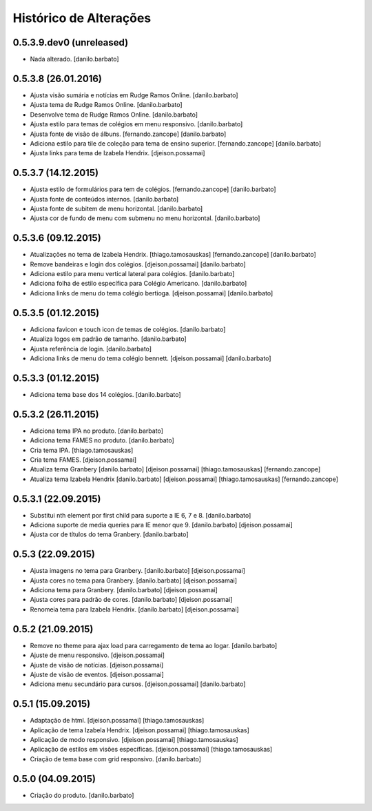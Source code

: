 Histórico de Alterações
------------------------

0.5.3.9.dev0 (unreleased)
^^^^^^^^^^^^^^^^^^^^
* Nada alterado. [danilo.barbato]

0.5.3.8 (26.01.2016)
^^^^^^^^^^^^^^^^^^^^
* Ajusta visão sumária e notícias em Rudge Ramos Online. [danilo.barbato]
* Ajusta tema de Rudge Ramos Online. [danilo.barbato]
* Desenvolve tema de Rudge Ramos Online. [danilo.barbato]
* Ajusta estilo para temas de colégios em menu responsivo. [danilo.barbato]
* Ajusta fonte de visão de álbuns. [fernando.zancope] [danilo.barbato]
* Adiciona estilo para tile de coleção para tema de ensino superior. [fernando.zancope] [danilo.barbato]
* Ajusta links para tema de Izabela Hendrix. [djeison.possamai]

0.5.3.7 (14.12.2015)
^^^^^^^^^^^^^^^^^^^^
* Ajusta estilo de formulários para tem de colégios. [fernando.zancope] [danilo.barbato]
* Ajusta fonte de conteúdos internos. [danilo.barbato]
* Ajusta fonte de subitem de menu horizontal. [danilo.barbato]
* Ajusta cor de fundo de menu com submenu no menu horizontal. [danilo.barbato]

0.5.3.6 (09.12.2015)
^^^^^^^^^^^^^^^^^^^^
* Atualizações no tema de Izabela Hendrix. [thiago.tamosauskas] [fernando.zancope] [danilo.barbato]
* Remove bandeiras e login dos colégios. [djeison.possamai] [danilo.barbato]
* Adiciona estilo para menu vertical lateral para colégios. [danilo.barbato]
* Adiciona folha de estilo específica para Colégio Americano. [danilo.barbato]
* Adiciona links de menu do tema colégio bertioga. [djeison.possamai] [danilo.barbato]


0.5.3.5 (01.12.2015)
^^^^^^^^^^^^^^^^^^^^
* Adiciona favicon e touch icon de temas de colégios. [danilo.barbato]
* Atualiza logos em padrão de tamanho. [danilo.barbato]
* Ajusta referência de login. [danilo.barbato]
* Adiciona links de menu do tema colégio bennett. [djeison.possamai] [danilo.barbato]

0.5.3.3 (01.12.2015)
^^^^^^^^^^^^^^^^^^^^
* Adiciona tema base dos 14 colégios. [danilo.barbato]

0.5.3.2 (26.11.2015)
^^^^^^^^^^^^^^^^^^^^
* Adiciona tema IPA no produto. [danilo.barbato]
* Adiciona tema FAMES no produto. [danilo.barbato]
* Cria tema IPA. [thiago.tamosauskas]
* Cria tema FAMES. [djeison.possamai]
* Atualiza tema Granbery [danilo.barbato] [djeison.possamai] [thiago.tamosauskas] [fernando.zancope]
* Atualiza tema Izabela Hendrix [danilo.barbato] [djeison.possamai] [thiago.tamosauskas] [fernando.zancope]

0.5.3.1 (22.09.2015)
^^^^^^^^^^^^^^^^^^^^
* Substitui nth element por first child para suporte a IE 6, 7 e 8. [danilo.barbato]
* Adiciona suporte de media queries para IE menor que 9. [danilo.barbato] [djeison.possamai]
* Ajusta cor de títulos do tema Granbery. [danilo.barbato]

0.5.3 (22.09.2015)
^^^^^^^^^^^^^^^^^^
* Ajusta imagens no tema para Granbery. [danilo.barbato] [djeison.possamai]
* Ajusta cores no tema para Granbery. [danilo.barbato] [djeison.possamai]
* Adiciona tema para Granbery. [danilo.barbato] [djeison.possamai]
* Ajusta cores para padrão de cores. [danilo.barbato] [djeison.possamai]
* Renomeia tema para Izabela Hendrix. [danilo.barbato] [djeison.possamai]

0.5.2 (21.09.2015)
^^^^^^^^^^^^^^^^^^
* Remove no theme para ajax load para carregamento de tema ao logar. [danilo.barbato]
* Ajuste de menu responsivo. [djeison.possamai]
* Ajuste de visão de notícias. [djeison.possamai]
* Ajuste de visão de eventos. [djeison.possamai]
* Adiciona menu secundário para cursos. [djeison.possamai] [danilo.barbato]

0.5.1 (15.09.2015)
^^^^^^^^^^^^^^^^^^
* Adaptação de html. [djeison.possamai] [thiago.tamosauskas]
* Aplicação de tema Izabela Hendrix. [djeison.possamai] [thiago.tamosauskas]
* Aplicação de modo responsivo. [djeison.possamai] [thiago.tamosauskas]
* Aplicação de estilos em visões específicas. [djeison.possamai] [thiago.tamosauskas]
* Criação de tema base com grid responsivo. [danilo.barbato]

0.5.0 (04.09.2015)
^^^^^^^^^^^^^^^^^^
* Criação do produto. [danilo.barbato]
